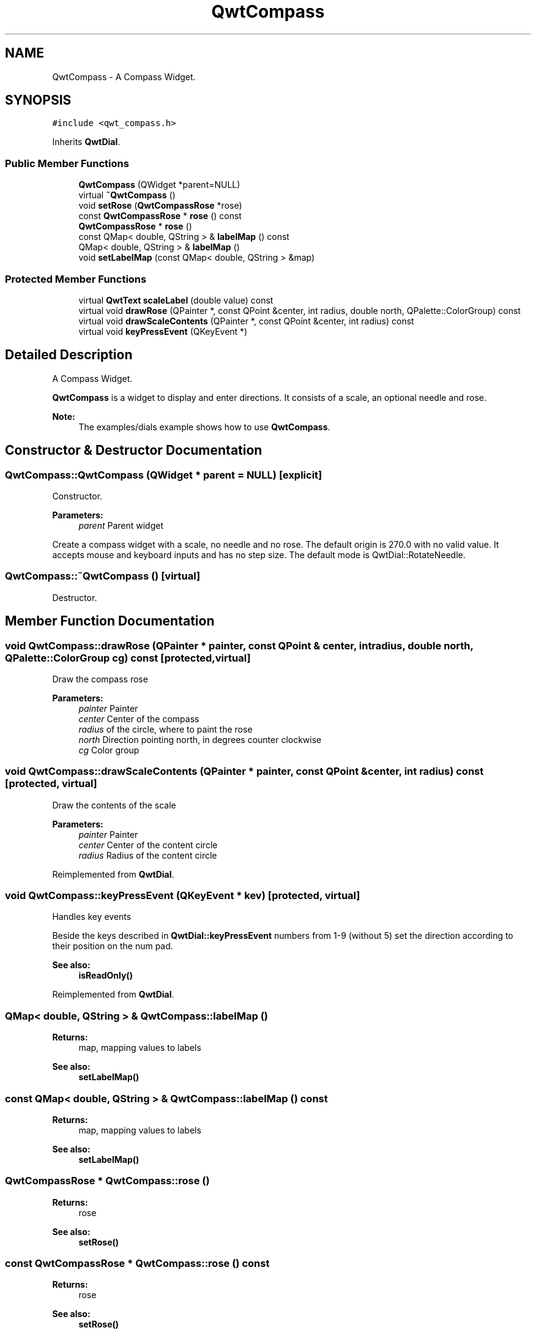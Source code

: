 .TH "QwtCompass" 3 "22 Mar 2009" "Qwt User's Guide" \" -*- nroff -*-
.ad l
.nh
.SH NAME
QwtCompass \- A Compass Widget.  

.PP
.SH SYNOPSIS
.br
.PP
\fC#include <qwt_compass.h>\fP
.PP
Inherits \fBQwtDial\fP.
.PP
.SS "Public Member Functions"

.in +1c
.ti -1c
.RI "\fBQwtCompass\fP (QWidget *parent=NULL)"
.br
.ti -1c
.RI "virtual \fB~QwtCompass\fP ()"
.br
.ti -1c
.RI "void \fBsetRose\fP (\fBQwtCompassRose\fP *rose)"
.br
.ti -1c
.RI "const \fBQwtCompassRose\fP * \fBrose\fP () const "
.br
.ti -1c
.RI "\fBQwtCompassRose\fP * \fBrose\fP ()"
.br
.ti -1c
.RI "const QMap< double, QString > & \fBlabelMap\fP () const "
.br
.ti -1c
.RI "QMap< double, QString > & \fBlabelMap\fP ()"
.br
.ti -1c
.RI "void \fBsetLabelMap\fP (const QMap< double, QString > &map)"
.br
.in -1c
.SS "Protected Member Functions"

.in +1c
.ti -1c
.RI "virtual \fBQwtText\fP \fBscaleLabel\fP (double value) const "
.br
.ti -1c
.RI "virtual void \fBdrawRose\fP (QPainter *, const QPoint &center, int radius, double north, QPalette::ColorGroup) const "
.br
.ti -1c
.RI "virtual void \fBdrawScaleContents\fP (QPainter *, const QPoint &center, int radius) const "
.br
.ti -1c
.RI "virtual void \fBkeyPressEvent\fP (QKeyEvent *)"
.br
.in -1c
.SH "Detailed Description"
.PP 
A Compass Widget. 

\fBQwtCompass\fP is a widget to display and enter directions. It consists of a scale, an optional needle and rose.
.PP
.PP
\fBNote:\fP
.RS 4
The examples/dials example shows how to use \fBQwtCompass\fP. 
.RE
.PP

.SH "Constructor & Destructor Documentation"
.PP 
.SS "QwtCompass::QwtCompass (QWidget * parent = \fCNULL\fP)\fC [explicit]\fP"
.PP
Constructor. 
.PP
\fBParameters:\fP
.RS 4
\fIparent\fP Parent widget
.RE
.PP
Create a compass widget with a scale, no needle and no rose. The default origin is 270.0 with no valid value. It accepts mouse and keyboard inputs and has no step size. The default mode is QwtDial::RotateNeedle. 
.SS "QwtCompass::~QwtCompass ()\fC [virtual]\fP"
.PP
Destructor. 
.PP
.SH "Member Function Documentation"
.PP 
.SS "void QwtCompass::drawRose (QPainter * painter, const QPoint & center, int radius, double north, QPalette::ColorGroup cg) const\fC [protected, virtual]\fP"
.PP
Draw the compass rose
.PP
\fBParameters:\fP
.RS 4
\fIpainter\fP Painter 
.br
\fIcenter\fP Center of the compass 
.br
\fIradius\fP of the circle, where to paint the rose 
.br
\fInorth\fP Direction pointing north, in degrees counter clockwise 
.br
\fIcg\fP Color group 
.RE
.PP

.SS "void QwtCompass::drawScaleContents (QPainter * painter, const QPoint & center, int radius) const\fC [protected, virtual]\fP"
.PP
Draw the contents of the scale
.PP
\fBParameters:\fP
.RS 4
\fIpainter\fP Painter 
.br
\fIcenter\fP Center of the content circle 
.br
\fIradius\fP Radius of the content circle 
.RE
.PP

.PP
Reimplemented from \fBQwtDial\fP.
.SS "void QwtCompass::keyPressEvent (QKeyEvent * kev)\fC [protected, virtual]\fP"
.PP
Handles key events
.PP
Beside the keys described in \fBQwtDial::keyPressEvent\fP numbers from 1-9 (without 5) set the direction according to their position on the num pad.
.PP
\fBSee also:\fP
.RS 4
\fBisReadOnly()\fP 
.RE
.PP

.PP
Reimplemented from \fBQwtDial\fP.
.SS "QMap< double, QString > & QwtCompass::labelMap ()"
.PP
\fBReturns:\fP
.RS 4
map, mapping values to labels 
.RE
.PP
\fBSee also:\fP
.RS 4
\fBsetLabelMap()\fP 
.RE
.PP

.SS "const QMap< double, QString > & QwtCompass::labelMap () const"
.PP
\fBReturns:\fP
.RS 4
map, mapping values to labels 
.RE
.PP
\fBSee also:\fP
.RS 4
\fBsetLabelMap()\fP 
.RE
.PP

.SS "\fBQwtCompassRose\fP * QwtCompass::rose ()"
.PP
\fBReturns:\fP
.RS 4
rose 
.RE
.PP
\fBSee also:\fP
.RS 4
\fBsetRose()\fP 
.RE
.PP

.SS "const \fBQwtCompassRose\fP * QwtCompass::rose () const"
.PP
\fBReturns:\fP
.RS 4
rose 
.RE
.PP
\fBSee also:\fP
.RS 4
\fBsetRose()\fP 
.RE
.PP

.SS "\fBQwtText\fP QwtCompass::scaleLabel (double value) const\fC [protected, virtual]\fP"
.PP
Map a value to a corresponding label 
.PP
\fBParameters:\fP
.RS 4
\fIvalue\fP Value that will be mapped 
.RE
.PP
\fBReturns:\fP
.RS 4
Label, or QString::null
.RE
.PP
label() looks in a map for a corresponding label for value or return an null text. 
.PP
\fBSee also:\fP
.RS 4
\fBlabelMap()\fP, \fBsetLabelMap()\fP 
.RE
.PP

.PP
Reimplemented from \fBQwtDial\fP.
.SS "void QwtCompass::setLabelMap (const QMap< double, QString > & map)"
.PP
Set a map, mapping values to labels. 
.PP
\fBParameters:\fP
.RS 4
\fImap\fP value to label map
.RE
.PP
The values of the major ticks are found by looking into this map. The default map consists of the labels N, NE, E, SE, S, SW, W, NW.
.PP
\fBWarning:\fP
.RS 4
The map will have no effect for values that are no major tick values. Major ticks can be changed by QwtScaleDraw::setScale
.RE
.PP
\fBSee also:\fP
.RS 4
\fBlabelMap()\fP, \fBscaleDraw()\fP, \fBsetScale()\fP 
.RE
.PP

.SS "void QwtCompass::setRose (\fBQwtCompassRose\fP * rose)"
.PP
Set a rose for the compass 
.PP
\fBParameters:\fP
.RS 4
\fIrose\fP Compass rose 
.RE
.PP
\fBWarning:\fP
.RS 4
The rose will be deleted, when a different rose is set or in ~QwtCompass 
.RE
.PP
\fBSee also:\fP
.RS 4
\fBrose()\fP 
.RE
.PP


.SH "Author"
.PP 
Generated automatically by Doxygen for Qwt User's Guide from the source code.
